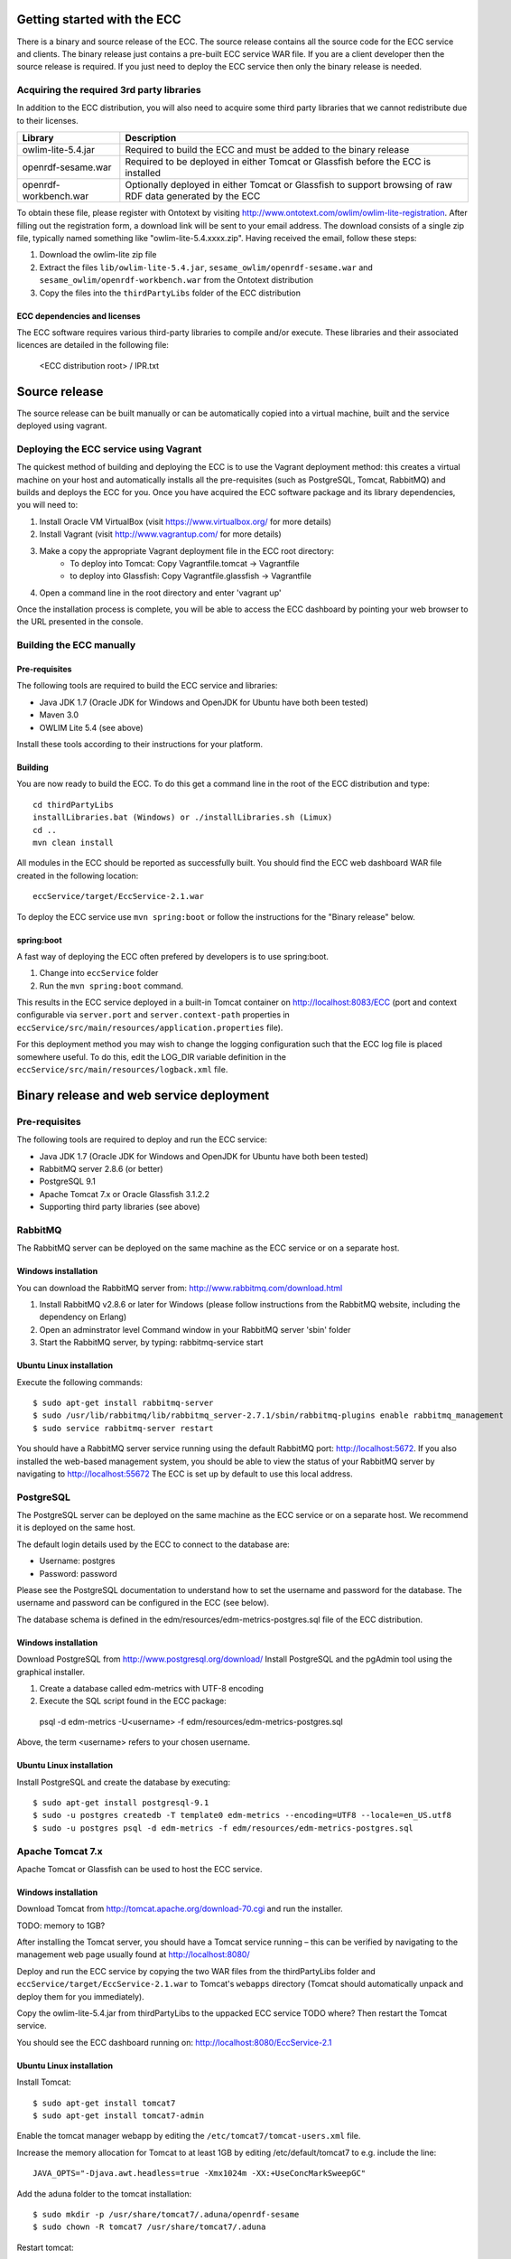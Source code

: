 Getting started with the ECC
############################

There is a binary and source release of the ECC. The source release contains all the source code for the ECC service and clients. The binary release just contains a pre-built ECC service WAR file. If you are a client developer then the source release is required. If you just need to deploy the ECC service then only the binary release is needed.

Acquiring the required 3rd party libraries
==========================================

In addition to the ECC distribution, you will also need to acquire some third party libraries that we cannot redistribute due to their licenses.

===================== ==========================================================================================================
Library               Description
===================== ==========================================================================================================
owlim-lite-5.4.jar    Required to build the ECC and must be added to the binary release
openrdf-sesame.war    Required to be deployed in either Tomcat or Glassfish before the ECC is installed
openrdf-workbench.war Optionally deployed in either Tomcat or Glassfish to support browsing of raw RDF data generated by the ECC
===================== ==========================================================================================================

To obtain these file, please register with Ontotext by visiting http://www.ontotext.com/owlim/owlim-lite-registration. After filling out the registration form, a download link will be sent to your email address. The download consists of a single zip file, typically named something like "owlim-lite-5.4.xxxx.zip". Having received the email, follow these steps:

#. Download the owlim-lite zip file
#. Extract the files ``lib/owlim-lite-5.4.jar``, ``sesame_owlim/openrdf-sesame.war`` and ``sesame_owlim/openrdf-workbench.war`` from the Ontotext distribution
#. Copy the files into the ``thirdPartyLibs`` folder of the ECC distribution

ECC dependencies and licenses
-----------------------------

The ECC software requires various third-party libraries to compile and/or execute. These libraries and their associated licences are detailed in the following file:

	<ECC distribution root> / IPR.txt

Source release
##############

The source release can be built manually or can be automatically copied into a virtual machine, built and the service deployed using vagrant.

Deploying the ECC service using Vagrant
=======================================

The quickest method of building and deploying the ECC is to use the Vagrant deployment method: this creates a virtual machine on your host and automatically installs all the pre-requisites (such as PostgreSQL, Tomcat, RabbitMQ) and builds and deploys the ECC for you. Once you have acquired the ECC software package and its library dependencies, you will need to:

#. Install Oracle VM VirtualBox (visit https://www.virtualbox.org/ for more details)
#. Install Vagrant (visit http://www.vagrantup.com/ for more details)
#. Make a copy the appropriate Vagrant deployment file in the ECC root directory:
	- To deploy into Tomcat: Copy Vagrantfile.tomcat -> Vagrantfile
	- to deploy into Glassfish: Copy Vagrantfile.glassfish -> Vagrantfile
#. Open a command line in the root directory and enter 'vagrant up'

Once the installation process is complete, you will be able to access the ECC dashboard by pointing your web browser to the URL presented in the console.

Building the ECC manually
=========================

Pre-requisites
--------------

The following tools are required to build the ECC service and libraries:

* Java JDK 1.7 (Oracle JDK for Windows and OpenJDK for Ubuntu have both been tested)
* Maven 3.0
* OWLIM Lite 5.4 (see above)

Install these tools according to their instructions for your platform.

Building
--------

You are now ready to build the ECC. To do this get a command line in the root of the ECC distribution and type::

  cd thirdPartyLibs
  installLibraries.bat (Windows) or ./installLibraries.sh (Limux)
  cd ..
  mvn clean install

All modules in the ECC should be reported as successfully built. You should find the ECC web dashboard WAR file created in the following location::

  eccService/target/EccService-2.1.war

To deploy the ECC service use ``mvn spring:boot`` or follow the instructions for the "Binary release" below.

spring:boot
-----------

A fast way of deploying the ECC often prefered by developers is to use spring:boot.

#. Change into ``eccService`` folder
#. Run the ``mvn spring:boot`` command.

This results in the ECC service deployed in a built-in Tomcat container on http://localhost:8083/ECC (port and context configurable via ``server.port`` and ``server.context-path`` properties in ``eccService/src/main/resources/application.properties`` file).

For this deployment method you may wish to change the logging configuration such that the ECC log file is placed somewhere useful. To do this, edit the LOG_DIR variable definition in the ``eccService/src/main/resources/logback.xml`` file.

Binary release and web service deployment
#########################################

Pre-requisites
==============

The following tools are required to deploy and run the ECC service:

* Java JDK 1.7 (Oracle JDK for Windows and OpenJDK for Ubuntu have both been tested)
* RabbitMQ server 2.8.6 (or better)
* PostgreSQL 9.1
* Apache Tomcat 7.x or Oracle Glassfish 3.1.2.2
* Supporting third party libraries (see above)

RabbitMQ
========

The RabbitMQ server can be deployed on the same machine as the ECC service or on a separate host.

Windows installation
--------------------

You can download the RabbitMQ server from: http://www.rabbitmq.com/download.html

#. Install RabbitMQ v2.8.6 or later for Windows (please follow instructions from the RabbitMQ website, including the dependency on Erlang)
#. Open an adminstrator level Command window in your RabbitMQ server 'sbin' folder
#. Start the RabbitMQ server, by typing: rabbitmq-service start

Ubuntu Linux installation
-------------------------

Execute the following commands::

  $ sudo apt-get install rabbitmq-server
  $ sudo /usr/lib/rabbitmq/lib/rabbitmq_server-2.7.1/sbin/rabbitmq-plugins enable rabbitmq_management
  $ sudo service rabbitmq-server restart

You should have a RabbitMQ server service running using the default RabbitMQ port: http://localhost:5672. If you also installed the web-based management system, you should be able to view the status of your RabbitMQ server by navigating to http://localhost:55672  The ECC is set up by default to use this local address.

PostgreSQL
==========

The PostgreSQL server can be deployed on the same machine as the ECC service or on a separate host. We recommend it is deployed on the same host.

The default login details used by the ECC to connect to the database are:

* Username: postgres
* Password: password

Please see the PostgreSQL documentation to understand how to set the username and password for the database. The username and password can be configured in the ECC (see below).

The database schema is defined in the edm/resources/edm-metrics-postgres.sql file of the ECC distribution.

Windows installation
--------------------

Download PostgreSQL from http://www.postgresql.org/download/  Install PostgreSQL and the pgAdmin tool using the graphical installer.

#. Create a database called edm-metrics with UTF-8 encoding
#. Execute the SQL script found in the ECC package::

  psql -d edm-metrics -U<username> -f edm/resources/edm-metrics-postgres.sql

Above, the term <username> refers to your chosen username.

Ubuntu Linux installation
-------------------------

Install PostgreSQL and create the database by executing::

  $ sudo apt-get install postgresql-9.1
  $ sudo -u postgres createdb -T template0 edm-metrics --encoding=UTF8 --locale=en_US.utf8
  $ sudo -u postgres psql -d edm-metrics -f edm/resources/edm-metrics-postgres.sql

Apache Tomcat 7.x
=================

Apache Tomcat or Glassfish can be used to host the ECC service.

Windows installation
--------------------

Download Tomcat from http://tomcat.apache.org/download-70.cgi and run the installer.

TODO: memory to 1GB?

After installing the Tomcat server, you should have a Tomcat service running – this can be verified by navigating to the management web page usually found at
http://localhost:8080/

Deploy and run the ECC service by copying the two WAR files from the thirdPartyLibs folder and ``eccService/target/EccService-2.1.war`` to Tomcat's ``webapps`` directory (Tomcat should automatically unpack and deploy them for you immediately).

Copy the owlim-lite-5.4.jar from thirdPartyLibs to the uppacked ECC service TODO where?  Then restart the Tomcat service.

You should see the ECC dashboard running on: http://localhost:8080/EccService-2.1

Ubuntu Linux installation
-------------------------

Install Tomcat::

  $ sudo apt-get install tomcat7
  $ sudo apt-get install tomcat7-admin

Enable the tomcat manager webapp by editing the ``/etc/tomcat7/tomcat-users.xml`` file.

Increase the memory allocation for Tomcat to at least 1GB by editing /etc/default/tomcat7 to e.g. include the line::

  JAVA_OPTS="-Djava.awt.headless=true -Xmx1024m -XX:+UseConcMarkSweepGC"

Add the aduna folder to the tomcat installation::

  $ sudo mkdir -p /usr/share/tomcat7/.aduna/openrdf-sesame
  $ sudo chown -R tomcat7 /usr/share/tomcat7/.aduna

Restart tomcat::

  $ sudo service tomcat7 restart

Copy in the required WAR files::

  $ sudo cp thirdPartyLibs/*.war /var/lib/tomcat7/webapps
  $ sudo cp eccService/target/EccService-2.1.war /var/lib/tomcat7/webapps

Copy in the owlim-lite jar::

  $ sudo cp thirdPartyLibs/*.jar /var/lib/tomcat/webapps/EccService-2.1/WEB-INF/lib

Restart tomcat::

  $ sudo service tomcat7 restart

Glassfish
=========

Glassfish may be used as an alternative to Tomcat.

#. Update Glassfish Java permissions for socket access using ``vagrantConf/glassfish/java.policy`` file
#. Copy the following JARs from ``eccService/target/EccService-2.1/WEB-INF/lib/`` into Glassfish ``/lib/endorsed`` folder for Logback library support:
  * logback-core-1.1.2.jar
  * logback-classic-1.1.2.jar
  * jul-to-slf4j-1.7.6.jar
#. Configure Glassfish support for Logback libraries by using the files in the ``thirdPartyConfig/glassfish`` folder to update the following files:
  * <Glassfish home>/glassfish/domains/domain1/config/logback.xml
  * <Glassfish home>/glassfish/domains/domain1/config/logging.properties
  * <Glassfish home>/glassfish/domains/domain1/domain.xml
#. Edit the LOG_DIR variable definition in the ``eccService/src/main/resources/logback.xml`` or ``WEB-INF/classes/logback.xml`` file to set the location of the ECC log file.
#. Start the default Glassfish domain and database.
#. Deploy the two WAR files from the thirdPartyLibs folder and ``eccService/target/EccService-2.1.war``.
#. Copy the owlim-lite jar from thirdPartyLibs into the WEB-INF/lib folder of the unpacked ECC service.
#. Restart glassfish.

You should see the ECC dashboard running on: e.g. http://localhost:8080/EccService-2.1. The OpenRDF workbench should be available on e.g. http://localhost:8080/openrdf-workbench/ (the port numbers depend on your installation choices).

If you deployed the Dashboard correctly, you should see ECC Service Configuration page in your browser:

 .. image:: images/dashboard_configuration.png
  :width: 100 %

You are now ready to configure ECC and start a new experiment. For further instructions please go to :doc:`Using the ECC Dashboard </mainContent/Using_the_dashboard>` section.

ECC default configuration
#########################

The ECC configuration can be changed using the GUI presented above. However, if you want to change the default locally stored configuration then you need to edit the ``application.properties`` file. If you are building from the source release you can find this file in ``eccService/src/main/resources``. If you have the binary release or an already deployed service you can find the file in the ``WEB-INF/classes`` folder of the unpacked ECC service. You may need to restart your ECC service once the file has been edited.